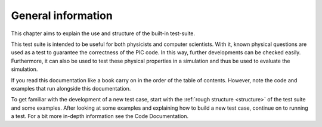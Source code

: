 .. _testing:

General information
===================

This chapter aims to explain the use and structure of the built-in test-suite.

This test suite is intended to be useful for both physicists and computer scientists.
With it, known physical questions are used as a test to guarantee the correctness of the PIC code.
In this way, further developments can be checked easily.
Furthermore, it can also be used to test these physical properties in a simulation and thus be used to evaluate the simulation.

If you read this documentation like a book carry on in the order of the table of contents.
However, note the code and examples that run alongside this documentation.

To get familiar with the development of a new test case,
start with the :ref:`rough structure <structure>` of the test suite and some examples.
After looking at some examples and explaining how to build a new test case,
continue on to running a test.
For a bit more in-depth information see the Code Documentation.
